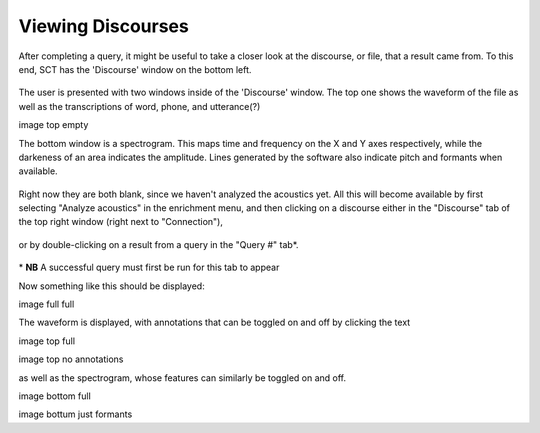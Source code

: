 .. _viewingdiscourses:

******************
Viewing Discourses
******************


After completing a query, it might be useful to take a closer look at the discourse, or file, that a result came from. To this end, SCT has the 'Discourse' window on the bottom left. 

	.. image:: discourseempty.png
		:width: 650px
		:width: 349px
		:align: center
		:alt: Image cannot be displayed in your browser


The user is presented with two windows inside of the 'Discourse' window. The top one shows the waveform of the file as well as the transcriptions of word, phone, and utterance(?)


image top empty

The bottom window is a spectrogram. This maps time and frequency on the X and Y axes respectively, while the darkeness of an area indicates the amplitude. Lines generated by the software also indicate pitch and formants when available. 

	.. image:: discoursebotempty.png
		:width: 589px
		:width: 150px
		:align: center
		:alt: Image cannot be displayed in your browser


Right now they are both blank, since we haven't analyzed the acoustics yet.
All this will become available by first selecting "Analyze acoustics" in the enrichment menu, and then clicking on a discourse either in the "Discourse" tab of the top right window (right next to "Connection"),

	.. image:: discoursetab.png
		:width: 378px
		:width: 430px
		:align: center
		:alt: Image cannot be displayed in your browser

or by double-clicking on a result from a query in the "Query \#" tab\*. 

	.. image:: querynum.png
		:width: 650px
		:width: 263px
		:align: center
		:alt: Image cannot be displayed in your browser


\* **NB** A successful query must first be run for this tab to appear 

Now something like this should be displayed:

image full full

The waveform is displayed, with annotations that can be toggled on and off by clicking the text

image top full

image top no annotations

as well as the spectrogram, whose features can similarly be toggled on and off.

image bottom full

image bottum just formants


